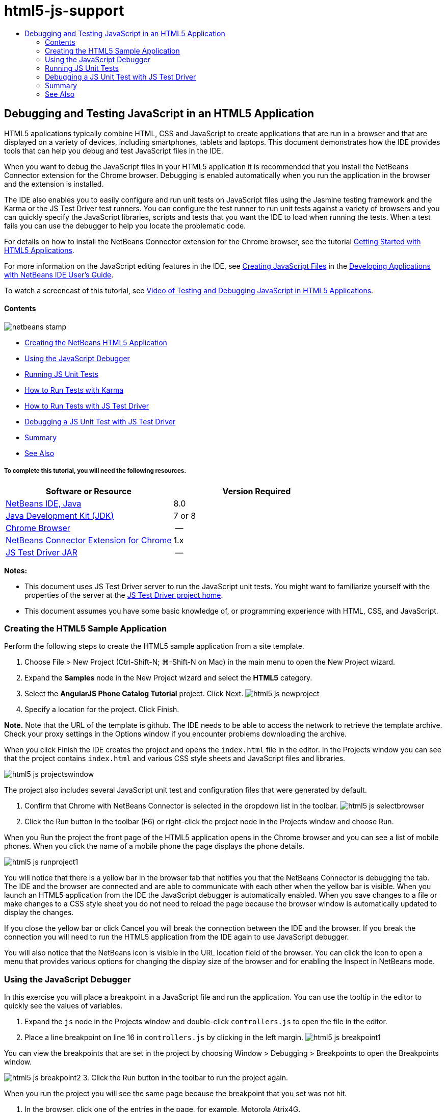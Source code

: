 // 
//     Licensed to the Apache Software Foundation (ASF) under one
//     or more contributor license agreements.  See the NOTICE file
//     distributed with this work for additional information
//     regarding copyright ownership.  The ASF licenses this file
//     to you under the Apache License, Version 2.0 (the
//     "License"); you may not use this file except in compliance
//     with the License.  You may obtain a copy of the License at
// 
//       http://www.apache.org/licenses/LICENSE-2.0
// 
//     Unless required by applicable law or agreed to in writing,
//     software distributed under the License is distributed on an
//     "AS IS" BASIS, WITHOUT WARRANTIES OR CONDITIONS OF ANY
//     KIND, either express or implied.  See the License for the
//     specific language governing permissions and limitations
//     under the License.
//

= html5-js-support
:jbake-type: page
:jbake-tags: old-site, needs-review
:jbake-status: published
:keywords: Apache NetBeans  html5-js-support
:description: Apache NetBeans  html5-js-support
:toc: left
:toc-title:

== Debugging and Testing JavaScript in an HTML5 Application

HTML5 applications typically combine HTML, CSS and JavaScript to create applications that are run in a browser and that are displayed on a variety of devices, including smartphones, tablets and laptops. This document demonstrates how the IDE provides tools that can help you debug and test JavaScript files in the IDE.

When you want to debug the JavaScript files in your HTML5 application it is recommended that you install the NetBeans Connector extension for the Chrome browser. Debugging is enabled automatically when you run the application in the browser and the extension is installed.

The IDE also enables you to easily configure and run unit tests on JavaScript files using the Jasmine testing framework and the Karma or the JS Test Driver test runners. You can configure the test runner to run unit tests against a variety of browsers and you can quickly specify the JavaScript libraries, scripts and tests that you want the IDE to load when running the tests. When a test fails you can use the debugger to help you locate the problematic code.

For details on how to install the NetBeans Connector extension for the Chrome browser, see the tutorial link:html5-gettingstarted.html[Getting Started with HTML5 Applications].

For more information on the JavaScript editing features in the IDE, see link:http://docs.oracle.com/cd/E50453_01/doc.80/e50452/dev_html_apps.htm#BACFIFIG[Creating JavaScript Files] in the link:http://www.oracle.com/pls/topic/lookup?ctx=nb8000&id=NBDAG[Developing Applications with NetBeans IDE User's Guide].

To watch a screencast of this tutorial, see link:../web/html5-javascript-screencast.html[Video of Testing and Debugging JavaScript in HTML5 Applications].

==== Contents

image:netbeans-stamp.png[title="Content on this page applies to NetBeans IDE 8.0"]

* link:#createproject[Creating the NetBeans HTML5 Application]
* link:#debugger[Using the JavaScript Debugger]
* link:#unittests[Running JS Unit Tests]
* link:#karmatests[How to Run Tests with Karma]
* link:#jstestdriver[How to Run Tests with JS Test Driver]
* link:#debugtest[Debugging a JS Unit Test with JS Test Driver]
* link:#summary[Summary]
* link:#seealso[See Also]

===== To complete this tutorial, you will need the following resources.

|===
|Software or Resource |Version Required 

|link:https://netbeans.org/downloads/index.html[NetBeans IDE, Java] |8.0 

|link:http://www.oracle.com/technetwork/java/javase/downloads/index.html[Java Development Kit (JDK)] |7 or 8 

|link:http://www.google.com/chrome[Chrome Browser] |-- 

|link:https://chrome.google.com/webstore/detail/netbeans-connector/hafdlehgocfcodbgjnpecfajgkeejnaa?utm_source=chrome-ntp-icon[NetBeans Connector Extension for Chrome] |1.x 

|link:http://code.google.com/p/js-test-driver/[JS Test Driver JAR] |-- 
|===

*Notes:*

* This document uses JS Test Driver server to run the JavaScript unit tests. You might want to familiarize yourself with the properties of the server at the link:http://code.google.com/p/js-test-driver/[JS Test Driver project home].
* This document assumes you have some basic knowledge of, or programming experience with HTML, CSS, and JavaScript.

=== Creating the HTML5 Sample Application

Perform the following steps to create the HTML5 sample application from a site template.

1. Choose File > New Project (Ctrl-Shift-N; ⌘-Shift-N on Mac) in the main menu to open the New Project wizard.
2. Expand the *Samples* node in the New Project wizard and select the *HTML5* category.
3. Select the *AngularJS Phone Catalog Tutorial* project. Click Next.
image:html5-js-newproject.png[title="AngularJS Phone Catalog Tutorial sample project in New File wizard"]
4. Specify a location for the project. Click Finish.

*Note.* Note that the URL of the template is github. The IDE needs to be able to access the network to retrieve the template archive. Check your proxy settings in the Options window if you encounter problems downloading the archive.

When you click Finish the IDE creates the project and opens the `index.html` file in the editor. In the Projects window you can see that the project contains `index.html` and various CSS style sheets and JavaScript files and libraries.

image:html5-js-projectswindow.png[title="AngularJS Phone Catalog Tutorial project nodes in Projects window"]

The project also includes several JavaScript unit test and configuration files that were generated by default.

5. Confirm that Chrome with NetBeans Connector is selected in the dropdown list in the toolbar.
image:html5-js-selectbrowser.png[title="Browser selected in dropdown list in toolbar"]
6. Click the Run button in the toolbar (F6) or right-click the project node in the Projects window and choose Run.

When you Run the project the front page of the HTML5 application opens in the Chrome browser and you can see a list of mobile phones. When you click the name of a mobile phone the page displays the phone details.

image:html5-js-runproject1.png[title="AngularJS Phone Catalog Tutorial application in the browser window"]

You will notice that there is a yellow bar in the browser tab that notifies you that the NetBeans Connector is debugging the tab. The IDE and the browser are connected and are able to communicate with each other when the yellow bar is visible. When you launch an HTML5 application from the IDE the JavaScript debugger is automatically enabled. When you save changes to a file or make changes to a CSS style sheet you do not need to reload the page because the browser window is automatically updated to display the changes.

If you close the yellow bar or click Cancel you will break the connection between the IDE and the browser. If you break the connection you will need to run the HTML5 application from the IDE again to use JavaScript debugger.

You will also notice that the NetBeans icon is visible in the URL location field of the browser. You can click the icon to open a menu that provides various options for changing the display size of the browser and for enabling the Inspect in NetBeans mode.

=== Using the JavaScript Debugger

In this exercise you will place a breakpoint in a JavaScript file and run the application. You can use the tooltip in the editor to quickly see the values of variables.

1. Expand the `js` node in the Projects window and double-click `controllers.js` to open the file in the editor.
2. Place a line breakpoint on line 16 in `controllers.js` by clicking in the left margin.
image:html5-js-breakpoint1.png[title="Breakpoint set in editor"]

You can view the breakpoints that are set in the project by choosing Window > Debugging > Breakpoints to open the Breakpoints window.

image:html5-js-breakpoint2.png[title="List of breakpoints in Breakpoints window"]
3. Click the Run button in the toolbar to run the project again.

When you run the project you will see the same page because the breakpoint that you set was not hit.

4. In the browser, click one of the entries in the page, for example, Motorola Atrix4G.

You will see that the page is partially loaded but that the data for the phone is missing because the data has not been passed to the JavaScript and rendered.

image:html5-js-break-details.png[title="Details page of the application is partially loaded in the browser"]
5. In the editor in the IDE you can see that the breakpoint was hit and that the Program Counter is currently in line 16 of `controllers.js`.
6. Hover your cursor over the `phone` variable to view a tooltip with information about the variable.
image:html5-js-variables1.png[title="Variables tooltip in editor"]

In the tooltip you can see the following information: `phone = (Resource) Resource`.

7. Click the tooltip to expand the tooltip and view a list of the variables and values.
image:html5-js-variables.png[title="Expanded variables tooltip in editor"]

For example, when you expand the `android` node you can see the values of the strings `os` and `ui`.

You can also choose Window > Debugging > Variables to view the list in the Variables window.

8. Use the step buttons in the toolbar to step through the JavaScript functions in the `angular.js` library or click the Continue button (F5) to resume the application.

=== Running JS Unit Tests

You can easily configure the IDE to use the Karma or JS Test Driver test runners to run your unit tests. Karma and JS Test Driver are test runners that provide a URL that is the target for running JavaScript unit tests.

In this tutorial you will use Karma to run the JavaScript unit tests that are included with the sample project. The sample project already includes a Karma configuration file. When you run your tests the test runner server starts and waits to run the tests. Your browser opens and displays a status message in the window that confirms that the server is running and waiting.

==== How to Run Tests with Karma

To run tests with Karma you first need to download Karma to you local file system. After you install Karma you need to create a Karma configuration file and then specify the location of the installation and configuration file in the Project Properties window.

1. Install Karma.

You can choose how and where you want to install Karma. You will specify the installation later when you configure the project to use Karma. You can find information about the options for installing Karma on the link:http://karma-runner.github.io[Karma website].

2. Create a Karma configuration file.

In this tutorial this step is optional because the sample application already includes a Karma configuration file. You can create a skeleton Karma configuration file by selecting Karma Configuration File in the Unit Tests category of the New File wizard.

image:karma-new-config.png[title="New Karma Configuration File in the New File wizard"]

Alternatively, you can run the Karma `init` command on the command line. See the Karma documentation for more details on using the Karma `init` command.

3. Expand the Configuration Files node in the Projects window and double-click `karma.conf.js` to open the file in the editor. Note that the sample includes two Karma configuration files.

In the Karma configuration file you can see the files that will be included and excluded when you run the tests. You can also see the Karma plugins that are required to run the tests with this configuration.

image:karma-plugins.png[title="Karma configuration file in the editor"]
4. Right-click the project node in the Projects window and choose Properties in the popup menu.
5. Select JavaScript Testing category in the Categories pane of the Project Properties window.
6. Select Karma in the Testing Provider drop-down list. Click OK.
7. Open the Project Properties window again and select Karma under the JavaScript Testing category in the Categories pane.
8. Specify the location of your Karma installation.

If you installed Karma in your project directory you can click Search and the IDE will find the installation. You can also click Browse to manually locate your local Karma installation.

9. Specify the location of your Karma configuration file. Click OK.

In this tutorial you can click Search and the IDE will find the default Karma configuration file. You can also click Browse to manually locate a configuration file.

image:karma-properties-window.png[title="Karma category in Project Properties window"]

When you click OK you can see that a Karma node appears under the project node in the Projects window. You right-click the Karma node and start and stop the Karma server and set the configuration file in the popup menu.

10. Right-click the Karma node in the Projects window and choose Start in the popup menu.

When you click Start the Karma server starts and a browser window opens that displays the status of the server.

image:karma-chrome.png[title="Karma server status in the Chrome browser window"]

In the Output window you can see the status of the server. You are also prompted to install any missing plugins.

image:karma-output1.png[title="Configure jsTest Driver node in Services window"]

*Note.* The browser window must be open and the Karma server must be running to run the unit tests.

11. Right-click the Karma node and choose Set Configuration > `karma.conf.js` to confirm that the correct configuration file is selected. image:karma-node.png[title="Configure jsTest Driver node in Services window"]
12. Disable any breakpoints that you set in the project.

You can disable the breakpoints by deselecting the checkbox for the breakpoints in the Breakpoints window.

13. Right-click the project node in the Projects window and choose Test.

When you choose Test the test runner runs the unit tests on the files. The IDE opens the Test Results window and displays the results of the test.

image:karma-test-results.png[title="Karma test results"]

==== How to Run Test with JS Test Driver

If you want to use JS Test Driver, the IDE provides a configuration dialog for JS Test Driver that you can open from the JS Test Driver node in the Services. The configuration dialog enables you to easily specify the location of the JS Test Driver server JAR and the browsers that you want to run tests against. The JS Test Driver node enables you to quickly see if the server is running and to start and stop the server.

For more details on configuring the JS Test Driver server, see the link:http://code.google.com/p/js-test-driver/wiki/GettingStarted[Getting Started with JsTestDriver] documentation.

1. Download the link:http://code.google.com/p/js-test-driver/[JS Test Driver JAR] and save the JAR to your local system.
2. In the Services window, right-click the JS Test Driver node and choose Configure.
image:html5-js-testdriver-serviceswindow.png[title="Configure jsTest Driver node in Services window"]
3. In the Configure dialog box, click Browse and locate the JS Test Driver JAR that you downloaded.
4. Select the Chrome with NetBeans Connector (in NetBeans IDE 7.3, select Chrome with NetBeans JS Debugger) for the browser. Click OK.
image:html5-js-testdriver-configure.png[title="Configure jsTest Driver dialog box"]

*Notes.* You only need to specify the location of the JS Test Driver JAR the first time that you configure the JS Test Driver.

The list of browsers that can be captured and used for testing is based on the browsers that are installed on your system. You can select multiple browsers as slave browsers, but to run the tests a window that can be a slave for the server must be open for each browser. The selected browsers will be captured automatically when you start the server from the IDE.

When you select Chrome with NetBeans Connector you can debug your tests that are run with JS Test Driver.

5. Right-click the project node in the Projects window and choose New > Other.
6. Select the *jsTestDriver Configuration File* in the Unit Tests category. Click Next.
7. Confirm that *jsTestDriver* is the File Name.
8. In the Created File field, confirm that the location for the file is the `config` folder of the project (`AngularJSPhoneCat/config/jsTestDriver.conf`).

*Note.* The `jsTestDriver.conf` configuration file must be in the `config` folder of the project. If the location for the created file is not the `config` folder, click Browse and select `AngularJSPhoneCat - Configuration Files` folder in the dialog box.

9. Confirm that the checkbox for downloading the Jasmine libraries is selected. Click Finish.
image:html5-js-testdriver-configfile.png[title="New jsTestDriver Configuration File wizard"]

*Note.*You need to download the Jasmine libraries to run jsTestDriver. If you are notified that the IDE is unable to download the Jasmine libraries, check the proxy settings of the IDE in the Options window.

When you click Finish the IDE generates a skeleton `jsTestDriver.conf` configuration file and opens the file in the editor. In the Projects window you can see that the configuration file is created under the Configuration Files node. If you expand the `lib` folder under the Unit Tests node you can see that the Jasmine libraries were added to the project.

image:html5-js-testdriver-projectswindow.png[title="Unit Tests folder in the Projects window"]

In the editor you can see the following contents of the configuration file that are generated by default:

[source,java]
----

server: http://localhost:42442

load:
  - test/lib/jasmine/jasmine.js
  - test/lib/jasmine-jstd-adapter/JasmineAdapter.js
  - test/unit/*.js

exclude:

----

The configuration file specifies the default location of the local server that is used to run the tests. The file also lists the files that must be loaded. By default the list includes the Jasmine libraries and any JavaScript files that are in the `unit` folder. Tests are usually located in the `unit` folder but you can modify the list to specify the locations of other files that need to be loaded to run the tests. To run the unit tests you also need to add the location of the JavaScript files that you want to test and the Angular JavaScript libraries to the list of files that are loaded.

For this tutorial, if you want to run the tests using JS Test Driver you will want to add the following files (in bold) to the list of files that are loaded.

[source,java]
----

load:
    - test/lib/jasmine/jasmine.js
    - test/lib/jasmine-jstd-adapter/JasmineAdapter.js
*
    - app/lib/angular/angular.js
    - app/lib/angular/angular-mocks.js
    - app/lib/angular/angular-route.js
    - app/lib/angular/angular-animate.js
    - app/lib/angular/angular-resource.js
    - app/js/*.js
*
    - test/unit/*.js
----
10. After you update the configuration file you can right-click the project node in the Projects window and choose Test.

When you click Test the IDE automatically opens the JS Test runner in the Chrome browser and two tabs in the Output window.

image:html5-js-testdriver-browserwindow.png[title="jsTestDriver running in the browser window"]

The Chrome browser window displays a message when the jsTestDriver server is running. You can see that the server is running on `localhost:42442`. In the js-test-driver Server tab in the Output window you can see the status of the server.

Note that the JsTestDriver is running in a browser tab and that the NetBeans Connector is debugging the tab. You can debug your unit tests if you run tests with JS Test Driver and select Chrome with NetBeans Connector as one of the target browsers.

image:html5-js-testdriver-outputstatus.png[title="js-test-driver Server tab in the Output window"]

*Note.* The browser window must be open and the jsTestDriver server must be running to run the unit tests. You can start the server and open the window by right-clicking the JS Test Driver node in the Services window and choosing Start.

image:html5-js-testdriver-outputwindow.png[title="Running JS unit tests tab in Output window"]
11. Choose Window > Output > Test Results in the main menu to open the Test Results window and see the results of the tests.
image:html5-js-testdriver-testresultswindow.png[title="Test Results window"]

You can click the green check icon in the left margin of the window to view the the expanded list of the tests that passed.

=== Debugging a JS Unit Test with JS Test Driver

This exercise demonstrates how you can use the IDE and JS Test Driver to debug your unit tests.

*Note.* NetBeans IDE 8.0 does not support debugging tests that are run with the Karma test runner.

1. Expand the `js` folder in the Projects window and double-click `controllers.js` to open the file in the editor.
2. Modify line 7 in the file to make the following changes (in *bold*). Save your changes.
[source,java]
----

function PhoneListCtrl($scope, Phone) {
  $scope.phones = Phone.query();
  $scope.orderProp = '*name*';
}
----

When you save your changes the page automatically reloads in the browser. You can see that the order of the phones in the list changed.

3. Confirm that the JS Test Driver server is running and that the status message is visible in the Chrome browser window.
4. Right-click the project node in the Projects window and choose Test.
image:html5-js-testdriver-testresultswindow-fail.png[title="Failed test in Test Results window"]

When you run the test you can see that one of the tests failed with the message that the value "name" was encountered instead of the expected value "age".

5. Open the Running JS unit tests tab in the Output window.
image:html5-js-testdriver-outputwindow-fail.png[title="Failed test in Running JS unit tests tab in Output window"]

You can see in the message that the `orderProp` is expected to be `age` on line 41.

6. Click the link in the Running JS unit tests tab to navigate to the line in the test that failed. The test file `controllersSpec.js` opens in the editor at line 41 (in *bold*)
[source,java]
----

it('should set the default value of orderProp model', function() {
      *expect(scope.orderProp).toBe('age');*
    });
----

You can see that the test expected "age" as the value of `scopeOrder.prop`.

7. Set a breakpoint at the line where the test failed (line 41).
8. Right-click the project node in the Projects window and choose Test.

When you run the test again the program counter hits the breakpoint. If you hover your cursor over `scopeOrder.prop` you can see in the tooltip that the value of the variable is "name" when the breakpoint is hit.

image:html5-js-testdriver-evaluate.png[title="IDE showing editor, Evaluate Code window and Variables window"]

Alternatively, you can choose Debug > Evaluate Expression in the main menu to open the Evaluate Code window. If you type the expression `scopeOrder.prop` in the window and click the Evaluate Code Fragment button (image:evaluate-button.png[title="Evaluate Expression button"])(Ctrl-Enter) the debugger displays the value of the expression in the Variables window.

9. Click Continue in the toolbar to finish running the test.

=== Summary

In this tutorial you learned how the IDE provides tools that can help you debug and run unit tests on JavaScript files. Debugging is automatically enabled for HTML5 applications when you run the application in the Chrome browser and the NetBeans Connector extension is enabled. The IDE also enables you to easily configure and run unit tests on JavaScript files using the Jasmine testing framework and the JS Test Driver server.

link:/about/contact_form.html?to=3&subject=Feedback:%20Debugging%20and%20Testing%20JavaScript%20in%20HTML5%20Applications[Send Feedback on This Tutorial]



=== See Also

For more information about support for HTML5 applications in the IDE on link:https://netbeans.org/[netbeans.org], see the following resources:

* link:html5-gettingstarted.html[Getting Started with HTML5 Applications]. A document that demonstrates how to install the NetBeans Connector extension for Chrome and creating and running a simple HTML5 application.
* link:html5-editing-css.html[Working with CSS Style Sheets in HTML5 Applications]. A document that demonstrates how to use some of the CSS wizards and windows in the IDE and how to use the Inspect mode in the Chrome browser to visually locate elements in your project sources.
* link:http://docs.oracle.com/cd/E50453_01/doc.80/e50452/dev_html_apps.htm[Developing HTML5 Applications] chapter in the link:http://www.oracle.com/pls/topic/lookup?ctx=nb8000&id=NBDAG[Developing Applications with NetBeans IDE User's Guide]

For more information about running unit tests using JS Test Driver, refer to the following documentation:

* JS Test Driver Project Page: link:http://code.google.com/p/js-test-driver/[http://code.google.com/p/js-test-driver/]
* Jasmine Home Page: link:http://pivotal.github.com/jasmine/[http://pivotal.github.com/jasmine/]
* link:http://transitioning.to/2012/07/magnum-ci-the-jenkins-chronicles-1-intro-to-jstestdriver/[Intro to JsTestDriver]. An introduction to using JsTestDriver with a continuous integration server.

NOTE: This document was automatically converted to the AsciiDoc format on 2018-03-13, and needs to be reviewed.
